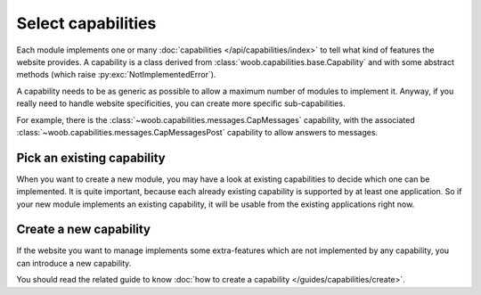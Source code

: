 Select capabilities
===================

Each module implements one or many :doc:`capabilities </api/capabilities/index>` to tell what kind of features the
website provides. A capability is a class derived from :class:`woob.capabilities.base.Capability` and with some abstract
methods (which raise :py:exc:`NotImplementedError`).

A capability needs to be as generic as possible to allow a maximum number of modules to implement it.
Anyway, if you really need to handle website specificities, you can create more specific sub-capabilities.

For example, there is the :class:`~woob.capabilities.messages.CapMessages` capability, with the associated
:class:`~woob.capabilities.messages.CapMessagesPost` capability to allow answers to messages.

Pick an existing capability
---------------------------

When you want to create a new module, you may have a look at existing capabilities to decide which one can be
implemented. It is quite important, because each already existing capability is supported by at least one application.
So if your new module implements an existing capability, it will be usable from the existing applications right now.

Create a new capability
-----------------------

If the website you want to manage implements some extra-features which are not implemented by any capability,
you can introduce a new capability.

You should read the related guide to know :doc:`how to create a capability </guides/capabilities/create>`.
